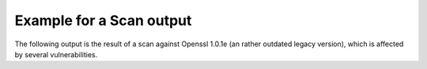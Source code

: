 
Example for a Scan output
=========================

The following output is the result of a scan against Openssl 1.0.1e (an rather outdated
legacy version), which is affected by several vulnerabilities.

.. raw:: html

 <pre style="color:white; background:black">

 <font color=green>$</font> tlsmate scan --progress localhost --port=44330 --oracle-accuracy=low

 <font color=magenta><b>A TLS configuration scanner (and more)</b></font>

   tlsmate version  1.0.1.dev59+g85c3613.d20210825
   repository       https://gitlab.com/guballa/tlsmate
   Please file bug reports at https://gitlab.com/guballa/tlsmate/-/issues

 <font color=magenta><b>Basic scan information</b></font>

   command: /home/jens/.virtualenv/tlsmate/bin/tlsmate scan --progress localhost --port=44330 --oracle-accuracy=low
   tlsmate version       1.0.1.dev59+g85c3613.d20210825 (producing the scan)
   scan start timestamp  2021-10-04 21:14:09
   scan duration         10.267 seconds
   applied style         /home/jens/project/tlsmate/tlsmate/styles/default.yaml
   style description     very strict profile targeting a security level of 128 bits

 <font color=magenta><b>Scanned host</b></font>

   host            localhost
   port            44330
   SNI             localhost
   IPv4 addresses  127.0.0.1

 <font color=magenta><b>TLS protocol versions:</b></font>

   SSL20  <font color=green>not supported</font>
   SSL30  <font color=red>supported</font>
   TLS10  <font color=yellow><b>supported</b></font>
   TLS11  <font color=yellow><b>supported</b></font>
   TLS12  <font color=green>supported</font>
   TLS13  not supported

 <font color=magenta><b>Cipher suites</b></font>

   <b>SSL30, TLS10, TLS11</b>:
     <font color=red>server does not enforce cipher suite order</font>
     0x0003  <font color=red>TLS_RSA_EXPORT_WITH_RC4_40_MD5</font>
     0x0004  <font color=red>TLS_RSA_WITH_RC4_128_MD5</font>
     0x0005  <font color=red>TLS_RSA_WITH_RC4_128_SHA</font>
     0x0006  <font color=red>TLS_RSA_EXPORT_WITH_RC2_CBC_40_MD5</font>
     0x0007  <font color=red>TLS_RSA_WITH_IDEA_CBC_SHA</font>
     0x0008  <font color=red>TLS_RSA_EXPORT_WITH_DES40_CBC_SHA</font>
     0x0009  <font color=red>TLS_RSA_WITH_DES_CBC_SHA</font>
     0x000a  <font color=red>TLS_RSA_WITH_3DES_EDE_CBC_SHA</font>
     0x0014  <font color=red>TLS_DHE_RSA_EXPORT_WITH_DES40_CBC_SHA</font>
     0x0015  <font color=red>TLS_DHE_RSA_WITH_DES_CBC_SHA</font>
     0x0016  <font color=red>TLS_DHE_RSA_WITH_3DES_EDE_CBC_SHA</font>
     0x002f  <font color=yellow><b>TLS_RSA_WITH_AES_128_CBC_SHA</b></font>
     0x0033  <font color=yellow><b>TLS_DHE_RSA_WITH_AES_128_CBC_SHA</b></font>
     0x0035  <font color=yellow><b>TLS_RSA_WITH_AES_256_CBC_SHA</b></font>
     0x0039  <font color=yellow><b>TLS_DHE_RSA_WITH_AES_256_CBC_SHA</b></font>
     0x0041  <font color=yellow><b>TLS_RSA_WITH_CAMELLIA_128_CBC_SHA</b></font>
     0x0045  <font color=yellow><b>TLS_DHE_RSA_WITH_CAMELLIA_128_CBC_SHA</b></font>
     0x0084  <font color=yellow><b>TLS_RSA_WITH_CAMELLIA_256_CBC_SHA</b></font>
     0x0088  <font color=yellow><b>TLS_DHE_RSA_WITH_CAMELLIA_256_CBC_SHA</b></font>
     0x0096  <font color=yellow><b>TLS_RSA_WITH_SEED_CBC_SHA</b></font>
     0x009a  <font color=yellow><b>TLS_DHE_RSA_WITH_SEED_CBC_SHA</b></font>
     0xc011  <font color=red>TLS_ECDHE_RSA_WITH_RC4_128_SHA</font>
     0xc012  <font color=red>TLS_ECDHE_RSA_WITH_3DES_EDE_CBC_SHA</font>
     0xc013  <font color=yellow><b>TLS_ECDHE_RSA_WITH_AES_128_CBC_SHA</b></font>
     0xc014  <font color=yellow><b>TLS_ECDHE_RSA_WITH_AES_256_CBC_SHA</b></font>

   <b>TLS12</b>:
     <font color=red>server does not enforce cipher suite order</font>
     0x0003  <font color=red>TLS_RSA_EXPORT_WITH_RC4_40_MD5</font>
     0x0004  <font color=red>TLS_RSA_WITH_RC4_128_MD5</font>
     0x0005  <font color=red>TLS_RSA_WITH_RC4_128_SHA</font>
     0x0006  <font color=red>TLS_RSA_EXPORT_WITH_RC2_CBC_40_MD5</font>
     0x0007  <font color=red>TLS_RSA_WITH_IDEA_CBC_SHA</font>
     0x0008  <font color=red>TLS_RSA_EXPORT_WITH_DES40_CBC_SHA</font>
     0x0009  <font color=red>TLS_RSA_WITH_DES_CBC_SHA</font>
     0x000a  <font color=red>TLS_RSA_WITH_3DES_EDE_CBC_SHA</font>
     0x0014  <font color=red>TLS_DHE_RSA_EXPORT_WITH_DES40_CBC_SHA</font>
     0x0015  <font color=red>TLS_DHE_RSA_WITH_DES_CBC_SHA</font>
     0x0016  <font color=red>TLS_DHE_RSA_WITH_3DES_EDE_CBC_SHA</font>
     0x002f  <font color=yellow><b>TLS_RSA_WITH_AES_128_CBC_SHA</b></font>
     0x0033  <font color=yellow><b>TLS_DHE_RSA_WITH_AES_128_CBC_SHA</b></font>
     0x0035  <font color=yellow><b>TLS_RSA_WITH_AES_256_CBC_SHA</b></font>
     0x0039  <font color=yellow><b>TLS_DHE_RSA_WITH_AES_256_CBC_SHA</b></font>
     0x003c  <font color=yellow><b>TLS_RSA_WITH_AES_128_CBC_SHA256</b></font>
     0x003d  <font color=yellow><b>TLS_RSA_WITH_AES_256_CBC_SHA256</b></font>
     0x0041  <font color=yellow><b>TLS_RSA_WITH_CAMELLIA_128_CBC_SHA</b></font>
     0x0045  <font color=yellow><b>TLS_DHE_RSA_WITH_CAMELLIA_128_CBC_SHA</b></font>
     0x0067  <font color=yellow><b>TLS_DHE_RSA_WITH_AES_128_CBC_SHA256</b></font>
     0x006b  <font color=yellow><b>TLS_DHE_RSA_WITH_AES_256_CBC_SHA256</b></font>
     0x0084  <font color=yellow><b>TLS_RSA_WITH_CAMELLIA_256_CBC_SHA</b></font>
     0x0088  <font color=yellow><b>TLS_DHE_RSA_WITH_CAMELLIA_256_CBC_SHA</b></font>
     0x0096  <font color=yellow><b>TLS_RSA_WITH_SEED_CBC_SHA</b></font>
     0x009a  <font color=yellow><b>TLS_DHE_RSA_WITH_SEED_CBC_SHA</b></font>
     0x009c  <font color=yellow><b>TLS_RSA_WITH_AES_128_GCM_SHA256</b></font>
     0x009d  <font color=yellow><b>TLS_RSA_WITH_AES_256_GCM_SHA384</b></font>
     0x009e  <font color=yellow><b>TLS_DHE_RSA_WITH_AES_128_GCM_SHA256</b></font>
     0x009f  <font color=yellow><b>TLS_DHE_RSA_WITH_AES_256_GCM_SHA384</b></font>
     0xc011  <font color=red>TLS_ECDHE_RSA_WITH_RC4_128_SHA</font>
     0xc012  <font color=red>TLS_ECDHE_RSA_WITH_3DES_EDE_CBC_SHA</font>
     0xc013  <font color=yellow><b>TLS_ECDHE_RSA_WITH_AES_128_CBC_SHA</b></font>
     0xc014  <font color=yellow><b>TLS_ECDHE_RSA_WITH_AES_256_CBC_SHA</b></font>
     0xc027  <font color=yellow><b>TLS_ECDHE_RSA_WITH_AES_128_CBC_SHA256</b></font>
     0xc028  <font color=yellow><b>TLS_ECDHE_RSA_WITH_AES_256_CBC_SHA384</b></font>
     0xc02f  <font color=green>TLS_ECDHE_RSA_WITH_AES_128_GCM_SHA256</font>
     0xc030  <font color=green>TLS_ECDHE_RSA_WITH_AES_256_GCM_SHA384</font>

 <font color=magenta><b>Supported groups</b></font>

   <b>SSL30</b>:
     extension "supported_groups" not supported
     supported groups:
       0x17  <font color=green>SECP256R1</font>

   <b>TLS10, TLS11, TLS12</b>:
     <font color=green>extension "supported_groups" supported</font>
     supported groups:
       0x17  <font color=green>SECP256R1</font>

 <font color=magenta><b>Signature algorithms</b></font>

   <b>TLS12</b>:
     signature algorithms:
       0x0201  <font color=yellow><b>RSA_PKCS1_SHA1</b></font>
       0x0401  <font color=green>RSA_PKCS1_SHA256</font>
       0x0501  <font color=green>RSA_PKCS1_SHA384</font>
       0x0601  <font color=green>RSA_PKCS1_SHA512</font>
       0x0101  <font color=red>RSA_PKCS1_MD5</font>
       0x0301  <font color=yellow><b>RSA_PKCS1_SHA224</b></font>

 <font color=magenta><b>DH groups (finite field</b></font>

   <b>SSL30, TLS10, TLS11, TLS12</b>:
     <font color=red>unknown group (512 bits)</font>

 <font color=magenta><b>Features</b></font>

   <b>Common features</b>
     OCSP stapling (status_request)           <font color=red>not supported</font>
     OCSP multi stapling (status_request_v2)  not supported
     Heartbeat                                <font color=red>supported</font>
     Downgrade attack prevention              <font color=red>no, TLS_FALLBACK_SCSV not supported</font>

   <b>Features for TLS1.2 and below</b>
     compression                     <font color=green>not supported</font>
     SCSV-renegotiation              <font color=green>supported</font>
     encrypt-then-mac                <font color=red>not supported</font>
     extended master secret          <font color=red>not supported</font>
     insecure renegotiation          <font color=green>not supported</font>
     secure renegotiation            supported
     resumption with session_id      supported
     resumption with session ticket  <font color=yellow><b>supported</b></font>, life time: 300 seconds

   <b>Server tolerance to unknown values (GREASE, RFC8701)</b>
     protocol versions            <font color=green>tolerant</font>
     cipher suites                <font color=green>tolerant</font>
     extensions                   <font color=green>tolerant</font>
     named groups                 <font color=green>tolerant</font>
     signature algorithms         <font color=green>tolerant</font>
     PSK exchange modes (TLS1.3)  not applicable

 <b>  Ephemeral key reuse</b>
     DHE key reuse (TLS1.2 or below)    <font color=red>keys reused</font>
     ECDHE key reuse (TLS1.2 or below)  <font color=red>keys reused</font>
     DHE key reuse (TLS1.3)             not applicable
     ECDHE key reuse (TLS1.3)           not applicable

 <font color=magenta><b>Certificate chains</b></font>

   <b>Certificate chain #1:</b> <font color=green>successfully validated</font>
      <font color=yellow><b>root certificate was provided by the server</b></font>
   Certificate #1: Version.v3
     Serial number           244928270297404471 (integer)
                             03:66:28:f6:d2:87:14:37 (hex)
     Subject                 CN=localhost,O=The TlsMate Company (Server side) RSA,C=DE
     SubjectAltName (SAN)    test.localhost &#42;.wildcard.localhost
     URI matches             <font color=green>yes, URI matches subject/SAN</font>
     Extended validation     no
     Issuer                  CN=localhost Intermediate CA RSA,O=The TlsMate Company,C=DE
     Signature algorithm     <font color=green>RSA_PKCS1_SHA256</font>
     Public key              RSA, <font color=yellow><b>2048 bits</b></font>
     Extended key usage      serverAuth
     Validity period         <font color=green>2021-08-22 14:17:44</font> - <font color=green>2031-08-20 14:17:44</font> (3650 days), <font color=green>valid period</font>
     CRLs                    http://crl.localhost:44400/crl/ca-rsa.crl
     CRL revocation status   <font color=green>certificate not revoked</font>
     OCSP revocation status  <font color=green>certificate not revoked</font>
     OCSP must staple        <font color=green>yes (must staple, must multi-staple)</font>
     Fingerprint SHA1        99:f1:71:b7:75:17:e4:53:c5:f3:5f:03:a1:48:e5:69:f8:82:52:b1
     Fingerprint SHA256      75:b8:0d:2b:66:a0:ed:23:74:14:40:7f:06:41:55:e6:78:56:7c:c1:8f:fa:a4:91:d6:36:f5:7d:ff:75:18:46

   Certificate #2: Version.v3
     Serial number           894302408641124678 (integer)
                             0c:69:33:4d:6c:d4:99:46 (hex)
     Subject                 CN=localhost Intermediate CA RSA,O=The TlsMate Company,C=DE
     Issuer                  CN=localhost Root CA RSA,O=The TlsMate Company,C=DE
     Signature algorithm     <font color=green>RSA_PKCS1_SHA256</font>
     Public key              RSA, <font color=yellow><b>2048 bits</b></font>
     Key usage               KEY_CERT_SIGN, CRL_SIGN
     Validity period         <font color=green>2021-08-22 14:17:44</font> - <font color=green>2031-08-20 14:17:44</font> (3650 days), <font color=green>valid period</font>
     CRLs                    http://crl.localhost:44400/crl/root-rsa.crl
     CRL revocation status   <font color=green>certificate not revoked</font>
     OCSP revocation status  <font color=green>certificate not revoked</font>
     OCSP must staple        <font color=green>yes (must staple, must multi-staple)</font>
     Fingerprint SHA1        d9:75:40:b5:e0:7e:ce:97:ed:83:c2:e4:e6:8d:76:a8:f7:6b:58:ac
     Fingerprint SHA256      8a:8e:de:f9:d0:2a:22:04:0e:a5:f7:1e:ec:00:d7:a5:3b:2c:d4:d4:90:52:49:de:aa:11:a2:08:39:28:5e:94

   Certificate #3: Version.v3, self-signed
     Serial number        409274406349521581469817764321618401398589280237 (integer)
                          47:b0:7f:c5:80:01:4e:88:80:bf:be:81:c8:6c:90:56:0e:68:cf:ed (hex)
     Subject              CN=localhost Root CA RSA,O=The TlsMate Company,C=DE
     Issuer               CN=localhost Root CA RSA,O=The TlsMate Company,C=DE
     Signature algorithm  <font color=green>RSA_PKCS1_SHA256</font>
     Public key           RSA, <font color=yellow><b>2048 bits</b></font>
     Key usage            KEY_CERT_SIGN, CRL_SIGN
     Validity period      <font color=green>2021-08-22 14:17:44</font> - <font color=green>2031-08-20 14:17:44</font> (3650 days), <font color=green>valid period</font>
     Fingerprint SHA1     34:b4:24:4e:07:7f:76:31:f0:a9:39:91:8c:e0:0d:8e:20:2e:08:63
     Fingerprint SHA256   75:2a:a6:ec:8e:9d:26:7e:e3:cc:18:92:4a:af:6c:0f:dc:05:99:c0:8d:78:62:fa:74:99:b7:f8:6c:ea:fa:ca

 <font color=magenta><b>Vulnerabilities</b></font>

   CCS injection (CVE-2014-0224)                 <font color=red>vulnerable</font>
   Heartbleed (CVE-2014-0160)                    <font color=red>vulnerable</font>
   ROBOT vulnerability (CVE-2017-13099, ...)     <font color=green>not vulnerable</font>
   POODLE vulnerability (SSL30 enabled)          <font color=red>vulnerable</font>
   TLS POODLE vulnerability                      <font color=green>not vulnerable</font>
   Lucky-Minus-20 vulnerability (CVE-2016-2107)  <font color=red>vulnerable, see CBC padding oracle details below</font>
   CBC padding oracle                            <font color=red>vulnerable, number of oracles: 1</font>
     scan accuracy                               lowest (scan with minimal set of cipher suites for each TLS version, application data only)

     oracle properties
       strength             <font color=red>weak, high number of oracle queries required for exploitation</font>
       observable           <font color=red>no, different oracle behavior hard to observe</font>
       oracle type(s)       OpenSSL padding oracle "Lucky-Minus-20" (CVE-2016-2107)
       cipher suite groups  TLS10 TLS_RSA_WITH_AES_128_CBC_SHA application data
                            TLS11 TLS_RSA_WITH_AES_128_CBC_SHA application data
                            TLS12 TLS_RSA_WITH_AES_128_CBC_SHA application data

 </pre>
